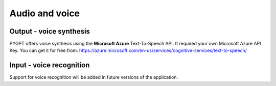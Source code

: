 Audio and voice
===============================

Output - voice synthesis
------------------------
PYGPT offers voice synthesis using the **Microsoft Azure** Text-To-Speech API.
It required your own Microsoft Azure API Key.
You can get it for free from:
https://azure.microsoft.com/en-us/services/cognitive-services/text-to-speech/

Input - voice recognition
--------------------------
Support for voice recognition will be added in future versions of the application.